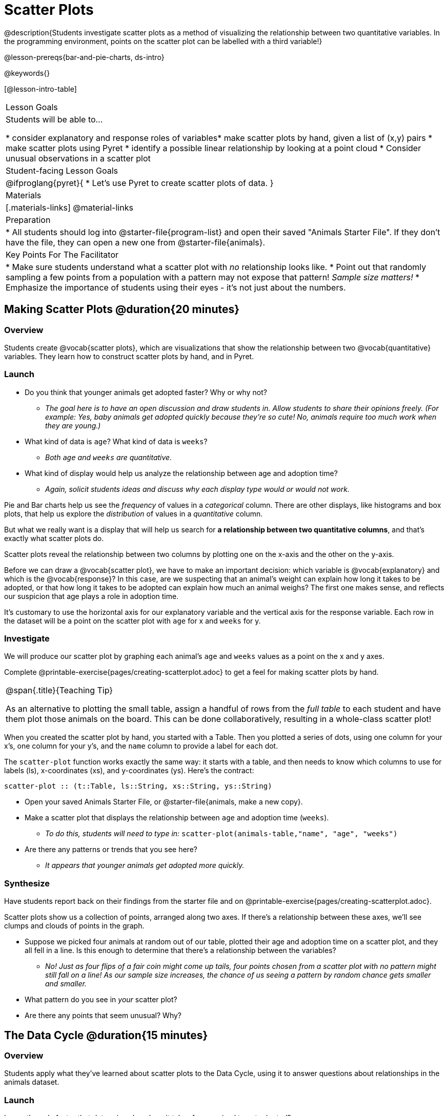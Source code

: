 = Scatter Plots

@description{Students investigate scatter plots as a method of visualizing the relationship between two quantitative variables. In the programming environment, points on the scatter plot can be labelled with a third variable!}

@lesson-prereqs{bar-and-pie-charts, ds-intro}

@keywords{}

[@lesson-intro-table]
|===

| Lesson Goals
| Students will be able to...

* consider explanatory and response roles of variables​
* make scatter plots by hand, given a list of (x,y) pairs
* make scatter plots using Pyret
* identify a possible linear relationship by looking at a point cloud
* Consider unusual observations in a scatter plot

| Student-facing Lesson Goals
|

@ifproglang{pyret}{
* Let's use Pyret to create scatter plots of data.
}

| Materials
|[.materials-links]
@material-links

| Preparation
|
* All students should log into @starter-file{program-list} and open their saved "Animals Starter File". If they don't have the file, they can open a new one from @starter-file{animals}.

| Key Points For The Facilitator
|
* Make sure students understand what a scatter plot with _no_ relationship looks like.
* Point out that randomly sampling a few points from a population with a pattern may not expose that pattern! _Sample size matters!_
* Emphasize the importance of students using their eyes - it's not just about the numbers.
|===

== Making Scatter Plots @duration{20 minutes}

=== Overview
Students create @vocab{scatter plots}, which are visualizations that show the relationship between two @vocab{quantitative} variables. They learn how to construct scatter plots by hand, and in Pyret.

=== Launch
[.lesson-instruction]
- Do you think that younger animals get adopted faster? Why or why not?
** _The goal here is to have an open discussion and draw students in. Allow students to share their opinions freely. (For example: Yes, baby animals get adopted quickly because they're so cute! No, animals require too much work when they are young.)_
- What kind of data is `age`? What kind of data is `weeks`?
** _Both `age` and `weeks` are quantitative._
- What kind of display would help us analyze the relationship between age and adoption time?
** _Again, solicit students ideas and discuss why each display type would or would not work._

Pie and Bar charts help us see the _frequency_ of values in a _categorical_ column. There are other displays, like histograms and box plots, that help us explore the _distribution_ of values in a _quantitative_ column.

But what we really want is a display that will help us search for *a relationship between two quantitative columns*, and that's exactly what scatter plots do.

[.lesson-point]
Scatter plots reveal the relationship between two columns by plotting one on the x-axis and the other on the y-axis.

Before we can draw a @vocab{scatter plot}, we have to make an important decision: which variable is @vocab{explanatory} and which is the @vocab{response}? In this case, are we suspecting that an animal’s weight can explain how long it takes to be adopted, or that how long it takes to be adopted can explain how much an animal weighs? The first one makes sense, and reflects our suspicion that age plays a role in adoption time.

It's customary to use the horizontal axis for our explanatory variable and the vertical axis for the response variable. Each row in the dataset will be a point on the scatter plot with `age` for x and `weeks` for y.

=== Investigate
We will produce our scatter plot by graphing each animal’s `age` and `weeks` values as a point on the x and y axes.

[.lesson-instruction]
Complete @printable-exercise{pages/creating-scatterplot.adoc} to get a feel for making scatter plots by hand.

[.strategy-box, cols="1", grid="none", stripes="none"]
|===

|
@span{.title}{Teaching Tip}

As an alternative to plotting the small table, assign a handful of rows from the _full table_ to each student and have them plot those animals on the board. This can be done collaboratively, resulting in a whole-class scatter plot!
|===

When you created the scatter plot by hand, you started with a Table. Then you plotted a series of dots, using one column for your x's, one column for your y's, and the `name` column to provide a label for each dot.

The `scatter-plot` function works exactly the same way: it starts with a table, and then needs to know which columns to use for labels (ls), x-coordinates (xs), and y-coordinates (ys). Here's the contract:

`scatter-plot {two-colons} (t::Table, ls::String, xs::String, ys::String)`

[.lesson-instruction]
* Open your saved Animals Starter File, or @starter-file{animals, make a new copy}.
* Make a scatter plot that displays the relationship between `age` and adoption time (`weeks`).
** _To do this, students will need to type in:_ `scatter-plot(animals-table,"name", "age", "weeks")`
* Are there any patterns or trends that you see here?
** _It appears that younger animals get adopted more quickly._

=== Synthesize
Have students report back on their findings from the starter file and on @printable-exercise{pages/creating-scatterplot.adoc}.

Scatter plots show us a collection of points, arranged along two axes. If there's a relationship between these axes, we'll see clumps and clouds of points in the graph.

* Suppose we picked four animals at random out of our table, plotted their age and adoption time on a scatter plot, and they all fell in a line. Is this enough to determine that there's a relationship between the variables?
** __No! Just as four flips of a fair coin might come up tails, four points chosen from a scatter plot with no pattern might still fall on a line! As our sample size increases, the chance of us seeing a pattern by random chance gets smaller and smaller.__
* What pattern do you see in _your_ scatter plot?
* Are there any points that seem unusual? Why?

== The Data Cycle @duration{15 minutes}

=== Overview
Students apply what they've learned about scatter plots to the Data Cycle, using it to answer questions about relationships in the animals dataset.

=== Launch
[.lesson-instruction]
Is age the only factor that determines how long it takes for an animal to get adopted?

Have students discuss.

Many apartment buildings do not allow large breeds of dogs, and have a limit on how heavy a tenant's dog can be. Bigger dogs are not welcome in many apartments. Perhaps the weight of an animal influences the adoption time!

[.lesson-instruction]
Take a look at the animals dataset, either in your workbook or on the @link{https://docs.google.com/spreadsheets/d/1VeR2_bhpLvnRUZslmCAcSRKfZWs_5RNVujtZgEl6umA/edit, spreadsheet}. Do you think there's a relationship between `pounds` and `weeks` in this table? Why or why not?

Let's use the Data Cycle to explore whether there's a connection between weight and adoption time.

=== Investigate
[.lesson-instruction]
Complete the first Data Cycle on @printable-exercise{pages/data-cycle-scatter-plot-animals.adoc}.

Discuss as a class:

- What did you find when you looked at the scatter-plot?
- Does there appear to be a pattern or trend?
- What might be problematic about including every species in the same scatter plot of weight?
- What follow-up questions do you have?

[.lesson-instruction]
Write your follow-up question in the second Data Cycle on @printable-exercise{pages/data-cycle-scatter-plot.adoc}, and complete the Data Cycle for your new question.

=== Synthesize
There are many ways to visualize or reason about single columns of data, but scatter plots are special because they let us see relationships between two columns at the same time!

- What new questions did the Data Cycle lead you to ask? What did you find?


== Looking for Trends @duration{20 minutes}

=== Overview
Students are asked to identify patterns in their scatter plots. This activity builds towards the idea of _linear associations_, but does not go into depth (as as a later lesson on correlations does).

=== Launch

Shown below is a scatter plot of the relationships between the animals' `pounds` and the number of `weeks` it takes to be adopted.

@center{@image{images/pounds-v-weeks.png}}

[.lesson-instruction]
* Does the number of weeks to adoption seem to go up or down as the weight increases?
* Are there any points that “stray from the pack”? Which ones?

[.strategy-box, cols="1", grid="none", stripes="none"]
|===

|
@span{.title}{Teaching Tip}

Project the scatter plot at the front of the room, and have students come up to the plot to point out their patterns.
|===

A straight-line pattern in the cloud of points suggests a linear relationship between two columns. If we can find a line around which the points cluster (as we’ll do in a future lesson), it would be useful for making predictions. For example, our line might predict how many `weeks` a new dog would wait to be adopted, if it weighs 68 `pounds`.

Do any data points seem unusually far away from the main cloud of points? Which animals are those? These points are called *unusual observations*. Unusual observations in a scatter plot are like outliers in a histogram, but more complicated because it’s the _combination_ of x and y values that makes them stand apart from the rest of the cloud.

[.lesson-point]
Unusual observations are _always_ worth thinking about!

- Sometimes they’re _just random_. Felix seems to have been adopted quickly, considering how much he weighs. Maybe he just met the right family early, or maybe we find out he lives nearby, got lost and his family came to get him. In that case, we might need to do some deep thinking about whether or not it’s appropriate to remove him from our dataset.
- Sometimes they can give you a _deeper insight_ into your data. Maybe Felix is a special, popular (and heavy!) breed of cat, and we discover that our dataset is missing an important column for breed!
- Sometimes unusual observations are _the points we are looking for_! What if we wanted to know which restaurants are a good value, and which are rip-offs? We could make a scatter plot of restaurant reviews vs. prices, and look for an observation that’s high above the rest of the points. That would be a restaurant whose reviews are _unusually good_ for the price. An observation way below the cloud would be a really bad deal.

=== Investigate

Data Scientists and Statisticians use their eyes all the time. Sometimes there's a pattern hiding in the data, which can't be seen just by focusing on numbers and measures. Until we really look at the _shape_ of the data, we aren't seeing the whole picture.

[.lesson-point]
It's not just about the numbers!

Each of these scatter plots and accompanying set of numbers corresponds to a dataset. The patterns in the scatter plots vary wildly, but the numbers that summarize the datasets barely change at all!

@image{images/CloudToCircle.gif, "An animation, showing random point clouds shifting into circular patterns, all with means and standard deviations that are identical to the second decimal"}

(Optional: this animation is from Autodesk, which has an amazing page showing off how similar numbers can be generated from radically different scatterplots. If time allows, have students explore some of the visualizations on the @opt-online-exercise{https://www.autodesk.com/research/publications/same-stats-different-graphs, Autodesk website}!)

[.lesson-instruction]
--
For practice, consider each of the following relationships. First think about what you _expect_, then make the scatter plot to see if it supports your hunch.

- How are the `pounds` of an animal related to its `age`?
- How are the number of `weeks` it takes for an animal to be adopted related to its number of `legs`?
- How are the number of `legs` an animal has related to its `age`?
- Do you see a linear (straight-line) relationship in any of these?
- Are there any unusual observations?
--

=== Synthesize

Debrief, showing the plots on the board. Make sure students see plots for which there is no relationship!

It might be tempting to go straight into making a scatter plot to explore how weeks to adoption may be affected by age. But different animals have very different lifespans! A 5-year-old tarantula is still really young, while a 5-year-old rabbit is fully grown. With differences like this, it doesn’t make sense to put them all on the same scatter plot. By mixing them together, we may be _hiding_ a real relationship, or creating the illusion of a relationship that isn’t really there!

**It would be nice if the dots in our scatter plot were different colors or shapes, depending on the species.** That would give us a much better picture of what's really going on in the data. *But making a special image for every single row in the table would take a very long time!* If only there was a function with a contract like:

`species-dot {two-colons} (r {two-colons} Row) -> Image`

This function could take in a row from the animals table, and draw a special dot depending on the species. Unfortunately, no such function exists...yet! Later lessons will teach you to _define functions of your own_, and extend Pyret to deepen your analysis, create more useful and engaging charts, and dig further into our data.

== Your Own Analysis @duration{flexible}

=== Overview
Students apply what they've learned to their own dataset.

=== Launch

[.lesson-instruction]
- What relationships do you think might be lurking in _your_ dataset?
- Which pairs of columns would you like to examine?

=== Investigate

[.lesson-instruction]
- Turn to @printable-exercise{pages/data-cycle-scatter-plot.adoc}. Use the Data Cycle to generate some scatter plots and add them to the "Making Displays" section of your exploration document.
- Do these displays bring up any interesting questions? If so, add them to the end of the document.

=== Synthesize

- Which relationships did you look for?
- Do you see any possible relationships or trends?
- What do those findings mean?
- What new questions come up for you?

The Animals Dataset contains a number of sub-groups that we might want to compare to one another. For example: maybe we'd like to compare the average adoption time for dogs v. cats!

- Does your dataset contain any sub-groups? If so, what are they?
